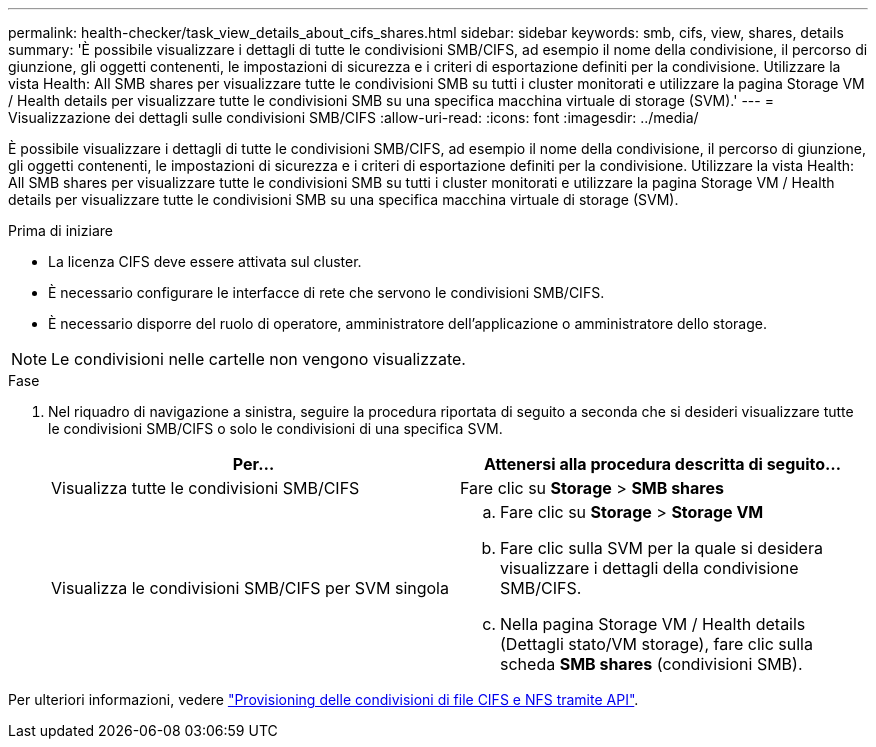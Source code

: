 ---
permalink: health-checker/task_view_details_about_cifs_shares.html 
sidebar: sidebar 
keywords: smb, cifs, view, shares, details 
summary: 'È possibile visualizzare i dettagli di tutte le condivisioni SMB/CIFS, ad esempio il nome della condivisione, il percorso di giunzione, gli oggetti contenenti, le impostazioni di sicurezza e i criteri di esportazione definiti per la condivisione. Utilizzare la vista Health: All SMB shares per visualizzare tutte le condivisioni SMB su tutti i cluster monitorati e utilizzare la pagina Storage VM / Health details per visualizzare tutte le condivisioni SMB su una specifica macchina virtuale di storage (SVM).' 
---
= Visualizzazione dei dettagli sulle condivisioni SMB/CIFS
:allow-uri-read: 
:icons: font
:imagesdir: ../media/


[role="lead"]
È possibile visualizzare i dettagli di tutte le condivisioni SMB/CIFS, ad esempio il nome della condivisione, il percorso di giunzione, gli oggetti contenenti, le impostazioni di sicurezza e i criteri di esportazione definiti per la condivisione. Utilizzare la vista Health: All SMB shares per visualizzare tutte le condivisioni SMB su tutti i cluster monitorati e utilizzare la pagina Storage VM / Health details per visualizzare tutte le condivisioni SMB su una specifica macchina virtuale di storage (SVM).

.Prima di iniziare
* La licenza CIFS deve essere attivata sul cluster.
* È necessario configurare le interfacce di rete che servono le condivisioni SMB/CIFS.
* È necessario disporre del ruolo di operatore, amministratore dell'applicazione o amministratore dello storage.


[NOTE]
====
Le condivisioni nelle cartelle non vengono visualizzate.

====
.Fase
. Nel riquadro di navigazione a sinistra, seguire la procedura riportata di seguito a seconda che si desideri visualizzare tutte le condivisioni SMB/CIFS o solo le condivisioni di una specifica SVM.
+
[cols="2*"]
|===
| Per... | Attenersi alla procedura descritta di seguito... 


 a| 
Visualizza tutte le condivisioni SMB/CIFS
 a| 
Fare clic su *Storage* > *SMB shares*



 a| 
Visualizza le condivisioni SMB/CIFS per SVM singola
 a| 
.. Fare clic su *Storage* > *Storage VM*
.. Fare clic sulla SVM per la quale si desidera visualizzare i dettagli della condivisione SMB/CIFS.
.. Nella pagina Storage VM / Health details (Dettagli stato/VM storage), fare clic sulla scheda *SMB shares* (condivisioni SMB).


|===


Per ulteriori informazioni, vedere link:../api-automation/concept_provision_file_share.html["Provisioning delle condivisioni di file CIFS e NFS tramite API"].
